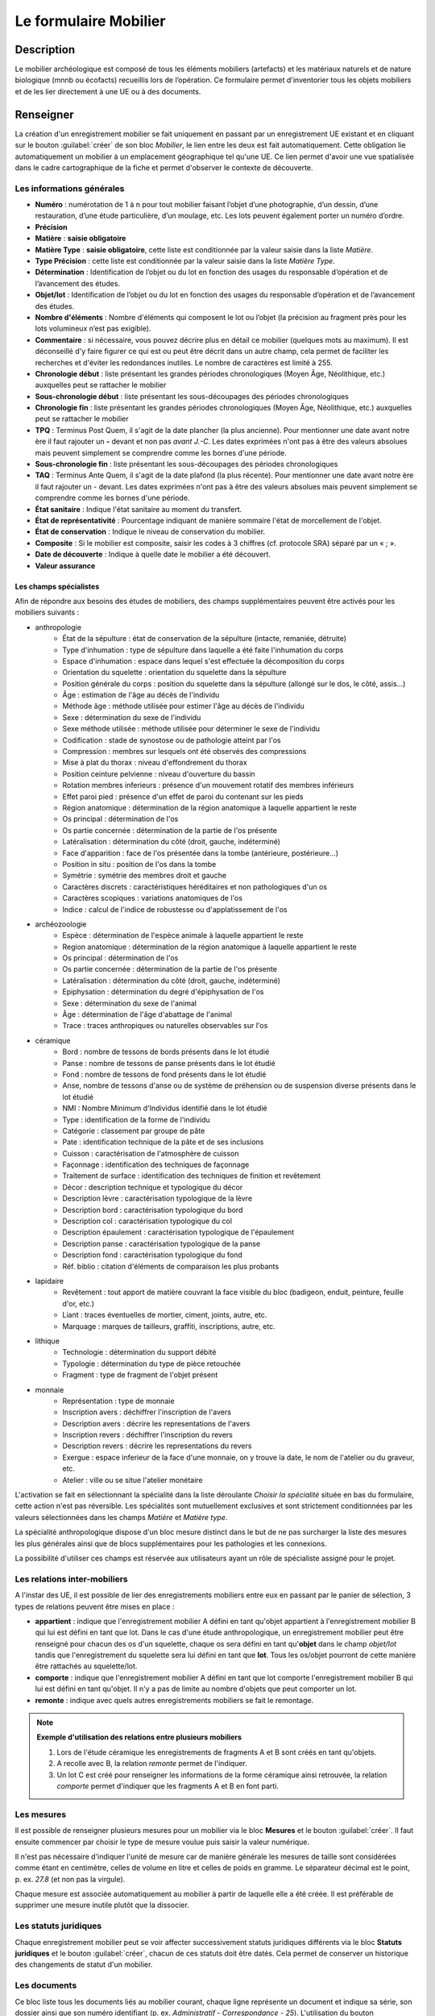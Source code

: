 ﻿Le formulaire Mobilier
======================

Description
-----------

Le mobilier archéologique est composé de tous les éléments mobiliers (artefacts) et les matériaux naturels et de nature biologique (mnnb ou écofacts) recueillis lors de l’opération. Ce formulaire permet d'inventorier tous les objets mobiliers et de les lier directement à une UE ou à des documents.

..	figure:: ./fig/diag_mobilier.png 
	:align: center
	:scale: 50%

Renseigner
----------

La création d'un enregistrement mobilier se fait uniquement en passant par un enregistrement UE existant et en cliquant sur le bouton :guilabel:`créer` de son bloc *Mobilier*, le lien entre les deux est fait automatiquement. Cette obligation lie automatiquement un mobilier à un emplacement géographique tel qu'une UE. Ce lien permet d'avoir une vue spatialisée dans le cadre cartographique de la fiche et permet d'observer le contexte de découverte.

Les informations générales
^^^^^^^^^^^^^^^^^^^^^^^^^^

- **Numéro** : numérotation de 1 à n pour tout mobilier faisant l’objet d’une photographie, d’un dessin, d’une restauration, d’une étude particulière, d’un moulage, etc. Les lots peuvent également porter un numéro d’ordre.
- **Précision**

- **Matière** : **saisie obligatoire**
- **Matière Type** : **saisie obligatoire**, cette liste est conditionnée par la valeur saisie dans la liste *Matière*.
- **Type Précision** : cette liste est conditionnée par la valeur saisie dans la liste *Matière Type*.
- **Détermination** : Identification de l’objet ou du lot en fonction des usages du responsable d’opération et de l’avancement des études.

- **Objet/lot** : Identification de l’objet ou du lot en fonction des usages du responsable d’opération et de l’avancement des études.
- **Nombre d'éléments** : Nombre d'éléments qui composent le lot ou l’objet (la précision au fragment près pour les lots volumineux n’est pas exigible).
- **Commentaire** : si nécessaire, vous pouvez décrire plus en détail ce mobilier (quelques mots au maximum). Il est déconseillé d'y faire figurer ce qui est ou peut être décrit dans un autre champ, cela permet de faciliter les recherches et d'éviter les redondances inutiles. Le nombre de caractères est limité à 255.

- **Chronologie début** : liste présentant les grandes périodes chronologiques (Moyen Âge, Néolithique, etc.) auxquelles peut se rattacher le mobilier
- **Sous-chronologie début** : liste présentant les sous-découpages des périodes chronologiques
- **Chronologie fin** : liste présentant les grandes périodes chronologiques (Moyen Âge, Néolithique, etc.) auxquelles peut se rattacher le mobilier
- **TPQ** : Terminus Post Quem, il s'agit de la date plancher (la plus ancienne). Pour mentionner une date avant notre ère il faut rajouter un **-** devant et non pas *avant J.-C*. Les dates exprimées n'ont pas à être des valeurs absolues mais peuvent simplement se comprendre comme les bornes d'une période.
- **Sous-chronologie fin** : liste présentant les sous-découpages des périodes chronologiques
- **TAQ** : Terminus Ante Quem, il s'agit de la date plafond (la plus récente). Pour mentionner une date avant notre ère il faut rajouter un - devant. Les dates exprimées n'ont pas à être des valeurs absolues mais peuvent simplement se comprendre comme les bornes d'une période.

- **État sanitaire** : Indique l'état sanitaire au moment du transfert.
- **État de représentativité** : Pourcentage indiquant de manière sommaire l'état de morcellement de l'objet.
- **État de conservation** : Indique le niveau de conservation du mobilier.
- **Composite** : Si le mobilier est composite, saisir les codes à 3 chiffres (cf. protocole SRA) séparé par un « ; ».
- **Date de découverte** : Indique à quelle date le mobilier a été découvert.
- **Valeur assurance**



Les champs spécialistes
************************

Afin de répondre aux besoins des études de mobiliers, des champs supplémentaires peuvent être activés pour les mobiliers suivants :

- anthropologie
	- État de la sépulture : état de conservation de la sépulture (intacte, remaniée, détruite)
	- Type d'inhumation : type de sépulture dans laquelle a été faite l'inhumation du corps
	- Espace d'inhumation : espace dans lequel s'est effectuée la décomposition du corps
	- Orientation du squelette : orientation du squelette dans la sépulture
	- Position générale du corps : position du squelette dans la sépulture (allongé sur le dos, le côté, assis...)
	- Âge : estimation de l'âge au décès de l'individu
	- Méthode âge : méthode utilisée pour estimer l'âge au décès de l'individu
	- Sexe : détermination du sexe de l'individu
	- Sexe méthode utilisée : méthode utilisée pour déterminer le sexe de l'individu
	- Codification : stade de synostose ou de pathologie atteint par l'os
	- Compression : membres sur lesquels ont été observés des compressions
	- Mise à plat du thorax : niveau d'effondrement du thorax
	- Position ceinture pelvienne : niveau d'ouverture du bassin
	- Rotation membres inferieurs : présence d'un mouvement rotatif des membres inférieurs
	- Effet paroi pied : présence d'un effet de paroi du contenant sur les pieds
	- Région anatomique : détermination de la région anatomique à laquelle appartient le reste 
	- Os principal : détermination de l'os 
	- Os partie concernée : détermination de la partie de l'os présente
	- Latéralisation : détermination du côté (droit, gauche, indéterminé)
	- Face d'apparition : face de l'os présentée dans la tombe (antérieure, postérieure…)
	- Position in situ : position de l'os dans la tombe
	- Symétrie : symétrie des membres droit et gauche
	- Caractères discrets : caractéristiques héréditaires et non pathologiques d'un os
	- Caractères scopiques : variations anatomiques de l'os
	- Indice : calcul de l'indice de robustesse ou d'applatissement de l'os
- archéozoologie
	- Espèce : détermination de l'espèce animale à laquelle appartient le reste
	- Region anatomique : détermination de la région anatomique à laquelle appartient le reste 
	- Os principal : détermination de l'os 
	- Os partie concernée : détermination de la partie de l'os présente
	- Latéralisation : détermination du côté (droit, gauche, indéterminé)
	- Epiphysation : détermination du degré d'épiphysation de l'os
	- Sexe : détermination du sexe de l'animal
	- Âge : détermination de l'âge d'abattage de l'animal
	- Trace : traces anthropiques ou naturelles observables sur l'os
- céramique
	- Bord : nombre de tessons de bords présents dans le lot étudié
	- Panse : nombre de tessons de panse présents dans le lot étudié
	- Fond : nombre de tessons de fond présents dans le lot étudié
	- Anse, nombre de tessons d'anse ou de système de préhension ou de suspension diverse présents dans le lot étudié
	- NMI : Nombre Minimum d'Individus identifié dans le lot étudié
	- Type : identification de la forme de l'individu 
	- Catégorie : classement par groupe de pâte
	- Pate : identification technique de la pâte et de ses inclusions
	- Cuisson : caractérisation de l'atmosphère de cuisson
	- Façonnage : identification des techniques de façonnage 
	- Traitement de surface : identification des techniques de finition et revêtement
	- Décor : description technique et typologique du décor
	- Description lèvre : caractérisation typologique de la lèvre
	- Description bord : caractérisation typologique du bord
	- Description col : caractérisation typologique du col
	- Description épaulement : caractérisation typologique de l'épaulement
	- Description panse : caractérisation typologique de la panse
	- Description fond : caractérisation typologique du fond
	- Réf. biblio : citation d'éléments de comparaison les plus probants
- lapidaire
	- Revêtement : tout apport de matière couvrant la face visible du bloc (badigeon, enduit, peinture, feuille d'or, etc.)
	- Liant : traces éventuelles de mortier, ciment, joints, autre, etc.
	- Marquage : marques de tailleurs, graffiti, inscriptions, autre, etc.
- lithique
	- Technologie : détermination du support débité
	- Typologie : détermination du type de pièce retouchée
	- Fragment : type de fragment de l'objet présent
- monnaie
	- Représentation : type de monnaie
	- Inscription avers : déchiffrer l'inscription de l'avers
	- Description avers : décrire les representations de l'avers
	- Inscription revers : déchiffrer l'inscription du revers
	- Description revers : décrire les representations du revers
	- Exergue : espace inferieur de la face d'une monnaie, on y trouve la date, le nom de l'atelier ou du graveur, etc.
	- Atelier : ville ou se situe l'atelier monétaire

L'activation se fait en sélectionnant la spécialité dans la liste déroulante *Choisir la spécialité* située en bas du formulaire, cette action n'est pas réversible. Les spécialités sont mutuellement exclusives et sont strictement conditionnées par les valeurs sélectionnées dans les champs *Matière* et *Matière type*.

La spécialité anthropologique dispose d'un bloc mesure distinct dans le but de ne pas surcharger la liste des mesures les plus générales ainsi que de blocs supplémentaires pour les pathologies et les connexions.

La possibilité d'utiliser ces champs est réservée aux utilisateurs ayant un rôle de spécialiste assigné pour le projet.

Les relations inter-mobiliers
^^^^^^^^^^^^^^^^^^^^^^^^^^^^^

A l'instar des UE, il est possible de lier des enregistrements mobiliers entre eux en passant par le panier de sélection, 3 types de relations peuvent être mises en place :

- **appartient** : indique que l'enregistrement mobilier A défini en tant qu'objet appartient à l'enregistrement mobilier B qui lui est défini en tant que lot. Dans le cas d'une étude anthropologique, un enregistrement mobilier peut être renseigné pour chacun des os d'un squelette, chaque os sera défini en tant qu'**objet** dans le champ *objet/lot* tandis que l'enregistrement du squelette sera lui défini en tant que **lot**. Tous les os/objet pourront de cette manière être rattachés au squelette/lot.
- **comporte** : indique que l'enregistrement mobilier A défini en tant que lot comporte l'enregistrement mobilier B qui lui est défini en tant qu'objet. Il n'y a pas de limite au nombre d'objets que peut comporter un lot.
- **remonte** : indique avec quels autres enregistrements mobiliers se fait le remontage.

.. note::
    **Exemple d'utilisation des relations entre plusieurs mobiliers**

    #. Lors de l'étude céramique les enregistrements de fragments A et B sont créés en tant qu'objets.
    #. A recolle avec B, la relation *remonte* permet de l'indiquer.
    #. Un lot C est créé pour renseigner les informations de la forme céramique ainsi retrouvée, la relation *comporte* permet d'indiquer que les fragments A et B en font parti.

Les mesures
^^^^^^^^^^^

Il est possible de renseigner plusieurs mesures pour un mobilier via le bloc **Mesures** et le bouton :guilabel:`créer`. Il faut ensuite commencer par choisir le type de mesure voulue puis saisir la valeur numérique. 

Il n'est pas nécessaire d'indiquer l'unité de mesure car de manière générale les mesures de taille sont considérées comme étant en centimètre, celles de volume en litre et celles de poids en gramme. Le séparateur décimal est le point, p. ex. *27.8* (et non pas la virgule).

Chaque mesure est associée automatiquement au mobilier à partir de laquelle elle a été créée. Il est préférable de supprimer une mesure inutile plutôt que la dissocier.

Les statuts juridiques
^^^^^^^^^^^^^^^^^^^^^^

Chaque enregistrement mobilier peut se voir affecter successivement statuts juridiques différents via le bloc **Statuts juridiques** et le bouton :guilabel:`créer`, chacun de ces statuts doit être datés. Cela permet de conserver un historique des changements de statut d'un mobilier.

Les documents
^^^^^^^^^^^^^

Ce bloc liste tous les documents liés au mobilier courant, chaque ligne représente un document et indique sa série, son dossier ainsi que son numéro identifiant (p. ex. *Administratif - Correspondance - 25*). L'utilisation du bouton :guilabel:`créer` permet de créer un nouveau document qui sera automatiquement lié au mobilier.

Les contenants
^^^^^^^^^^^^^^

Ce bloc liste tous les contenants liés au mobilier courant, chaque ligne représente un contenant. L'utilisation du bouton :guilabel:`créer` permet de créer un nouveau contenant qui sera automatiquement lié au mobilier.


Les traitements
^^^^^^^^^^^^^^^

Ce bloc liste le ou les traitements subis par le mobilier.

Exporter
--------

Il est possible d'exporter au format CSV une sélection de mobilier obtenue en utilisant le moteur de recherche.

Les exports généralistes
^^^^^^^^^^^^^^^^^^^^^^^^

L'export disponible sous le nom *Inventaire du mobilier* se compose des colonnes suivantes :

- Code opération
- Matière
- Type
- Composite
- UE
- Identifiant SRA
- Détermination
- Objet/lot
- Nombre d’éléments
- Remontage
- Poids (g)
- État de conservation
- État sanitaire
- Préservation à envisager
- Numéro contenant
- Type de contenant
- Parcelle de découverte
- Date de découverte
- Chronologie
- TPQ
- TAQ
- Traitement
- Lieu de conservation

L'export disponible sous le nom *Inventaire du mobilier avec géométrie* reprend les mêmes champs en rajoutant une colonne contenant la géométrie au format WKT (voir :ref:`def-wkt`).

L'export disponible sous le nom *Inventaire du mobilier — impression* est beaucoup plus simple que le précédent, il est principalement destiné à l'intégration dans les rapports finaux d'opération et est conforme au protocole SRA :

- UE
- Identifiant : Numéro de mobilier tel que défini par le protocole SRA
- Détermination : rassemble les champs Matière, Type et Détermination 
- Nombre d'éléments
- Poids (g)
- État de conservation
- État sanitaire
- Préservation à envisager
- Parcelle de découverte : obtenue par la localisation de l'UE auquel est affecté l'objet
- Chronologie

Les exports spécialisés
^^^^^^^^^^^^^^^^^^^^^^^^

Ces exports comprennent l'intégralité des champs spécialistes ainsi que toutes les mesures associées aux mobilier, les exports disponibles sont :

- archéozoologie
- anthropologie
- céramique
- lapidaire
- lithique
- monétaire
